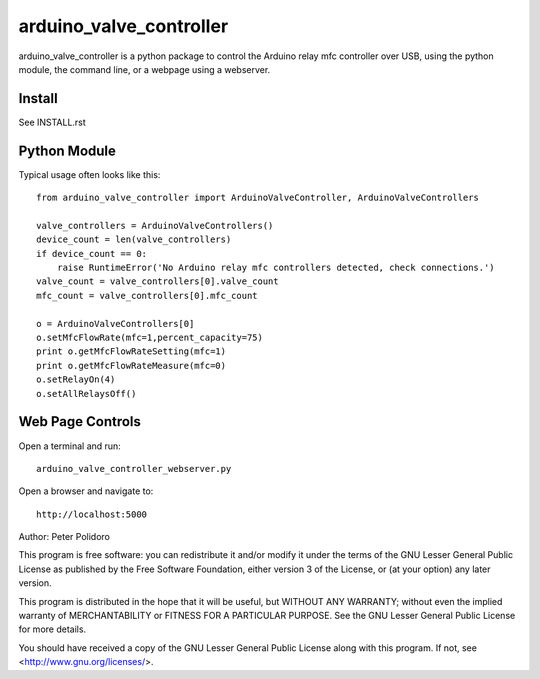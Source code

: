 ========================
arduino_valve_controller
========================

arduino_valve_controller is a python package to control the
Arduino relay mfc controller over USB, using the python module, the
command line, or a webpage using a webserver.


Install
-------

See INSTALL.rst

Python Module
-------------

Typical usage often looks like this::

    from arduino_valve_controller import ArduinoValveController, ArduinoValveControllers

    valve_controllers = ArduinoValveControllers()
    device_count = len(valve_controllers)
    if device_count == 0:
        raise RuntimeError('No Arduino relay mfc controllers detected, check connections.')
    valve_count = valve_controllers[0].valve_count
    mfc_count = valve_controllers[0].mfc_count

    o = ArduinoValveControllers[0]
    o.setMfcFlowRate(mfc=1,percent_capacity=75)
    print o.getMfcFlowRateSetting(mfc=1)
    print o.getMfcFlowRateMeasure(mfc=0)
    o.setRelayOn(4)
    o.setAllRelaysOff()

Web Page Controls
-----------------

Open a terminal and run::

    arduino_valve_controller_webserver.py

Open a browser and navigate to::

    http://localhost:5000


Author: Peter Polidoro

This program is free software: you can redistribute it and/or modify
it under the terms of the GNU Lesser General Public License as published by
the Free Software Foundation, either version 3 of the License, or
(at your option) any later version.

This program is distributed in the hope that it will be useful,
but WITHOUT ANY WARRANTY; without even the implied warranty of
MERCHANTABILITY or FITNESS FOR A PARTICULAR PURPOSE.  See the
GNU Lesser General Public License for more details.

You should have received a copy of the GNU Lesser General Public License
along with this program.  If not, see <http://www.gnu.org/licenses/>.
